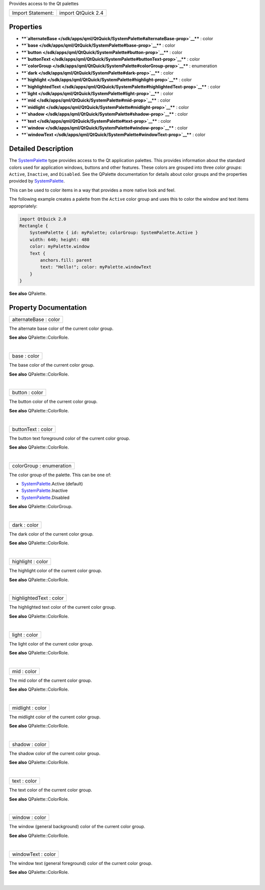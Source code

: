Provides access to the Qt palettes

+---------------------+----------------------+
| Import Statement:   | import QtQuick 2.4   |
+---------------------+----------------------+

Properties
----------

-  ****`alternateBase </sdk/apps/qml/QtQuick/SystemPalette#alternateBase-prop>`__****
   : color
-  ****`base </sdk/apps/qml/QtQuick/SystemPalette#base-prop>`__**** :
   color
-  ****`button </sdk/apps/qml/QtQuick/SystemPalette#button-prop>`__****
   : color
-  ****`buttonText </sdk/apps/qml/QtQuick/SystemPalette#buttonText-prop>`__****
   : color
-  ****`colorGroup </sdk/apps/qml/QtQuick/SystemPalette#colorGroup-prop>`__****
   : enumeration
-  ****`dark </sdk/apps/qml/QtQuick/SystemPalette#dark-prop>`__**** :
   color
-  ****`highlight </sdk/apps/qml/QtQuick/SystemPalette#highlight-prop>`__****
   : color
-  ****`highlightedText </sdk/apps/qml/QtQuick/SystemPalette#highlightedText-prop>`__****
   : color
-  ****`light </sdk/apps/qml/QtQuick/SystemPalette#light-prop>`__**** :
   color
-  ****`mid </sdk/apps/qml/QtQuick/SystemPalette#mid-prop>`__**** :
   color
-  ****`midlight </sdk/apps/qml/QtQuick/SystemPalette#midlight-prop>`__****
   : color
-  ****`shadow </sdk/apps/qml/QtQuick/SystemPalette#shadow-prop>`__****
   : color
-  ****`text </sdk/apps/qml/QtQuick/SystemPalette#text-prop>`__**** :
   color
-  ****`window </sdk/apps/qml/QtQuick/SystemPalette#window-prop>`__****
   : color
-  ****`windowText </sdk/apps/qml/QtQuick/SystemPalette#windowText-prop>`__****
   : color

Detailed Description
--------------------

The `SystemPalette </sdk/apps/qml/QtQuick/SystemPalette/>`__ type
provides access to the Qt application palettes. This provides
information about the standard colors used for application windows,
buttons and other features. These colors are grouped into three *color
groups*: ``Active``, ``Inactive``, and ``Disabled``. See the QPalette
documentation for details about color groups and the properties provided
by `SystemPalette </sdk/apps/qml/QtQuick/SystemPalette/>`__.

This can be used to color items in a way that provides a more native
look and feel.

The following example creates a palette from the ``Active`` color group
and uses this to color the window and text items appropriately:

.. code:: qml

    import QtQuick 2.0
    Rectangle {
        SystemPalette { id: myPalette; colorGroup: SystemPalette.Active }
        width: 640; height: 480
        color: myPalette.window
        Text {
            anchors.fill: parent
            text: "Hello!"; color: myPalette.windowText
        }
    }

**See also** QPalette.

Property Documentation
----------------------

+--------------------------------------------------------------------------+
|        \ alternateBase : color                                           |
+--------------------------------------------------------------------------+

The alternate base color of the current color group.

**See also** QPalette::ColorRole.

| 

+--------------------------------------------------------------------------+
|        \ base : color                                                    |
+--------------------------------------------------------------------------+

The base color of the current color group.

**See also** QPalette::ColorRole.

| 

+--------------------------------------------------------------------------+
|        \ button : color                                                  |
+--------------------------------------------------------------------------+

The button color of the current color group.

**See also** QPalette::ColorRole.

| 

+--------------------------------------------------------------------------+
|        \ buttonText : color                                              |
+--------------------------------------------------------------------------+

The button text foreground color of the current color group.

**See also** QPalette::ColorRole.

| 

+--------------------------------------------------------------------------+
|        \ colorGroup : enumeration                                        |
+--------------------------------------------------------------------------+

The color group of the palette. This can be one of:

-  `SystemPalette </sdk/apps/qml/QtQuick/SystemPalette/>`__.Active
   (default)
-  `SystemPalette </sdk/apps/qml/QtQuick/SystemPalette/>`__.Inactive
-  `SystemPalette </sdk/apps/qml/QtQuick/SystemPalette/>`__.Disabled

**See also** QPalette::ColorGroup.

| 

+--------------------------------------------------------------------------+
|        \ dark : color                                                    |
+--------------------------------------------------------------------------+

The dark color of the current color group.

**See also** QPalette::ColorRole.

| 

+--------------------------------------------------------------------------+
|        \ highlight : color                                               |
+--------------------------------------------------------------------------+

The highlight color of the current color group.

**See also** QPalette::ColorRole.

| 

+--------------------------------------------------------------------------+
|        \ highlightedText : color                                         |
+--------------------------------------------------------------------------+

The highlighted text color of the current color group.

**See also** QPalette::ColorRole.

| 

+--------------------------------------------------------------------------+
|        \ light : color                                                   |
+--------------------------------------------------------------------------+

The light color of the current color group.

**See also** QPalette::ColorRole.

| 

+--------------------------------------------------------------------------+
|        \ mid : color                                                     |
+--------------------------------------------------------------------------+

The mid color of the current color group.

**See also** QPalette::ColorRole.

| 

+--------------------------------------------------------------------------+
|        \ midlight : color                                                |
+--------------------------------------------------------------------------+

The midlight color of the current color group.

**See also** QPalette::ColorRole.

| 

+--------------------------------------------------------------------------+
|        \ shadow : color                                                  |
+--------------------------------------------------------------------------+

The shadow color of the current color group.

**See also** QPalette::ColorRole.

| 

+--------------------------------------------------------------------------+
|        \ text : color                                                    |
+--------------------------------------------------------------------------+

The text color of the current color group.

**See also** QPalette::ColorRole.

| 

+--------------------------------------------------------------------------+
|        \ window : color                                                  |
+--------------------------------------------------------------------------+

The window (general background) color of the current color group.

**See also** QPalette::ColorRole.

| 

+--------------------------------------------------------------------------+
|        \ windowText : color                                              |
+--------------------------------------------------------------------------+

The window text (general foreground) color of the current color group.

**See also** QPalette::ColorRole.

| 
